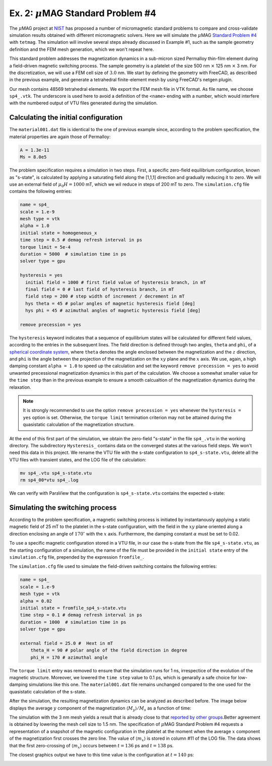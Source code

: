 

Ex. 2: :math:`\mu`\ MAG Standard Problem \#4
============================================

The  :math:`\mu`\ MAG project at `NIST <https://www.ctcms.nist.gov/~rdm/mumag.org.html>`_ has proposed a number of micromagnetic standard problems to compare and cross-validate simulation results obtained with different micromagnetic solvers. Here we will simulate the :math:`\mu`\ MAG `Standard Problem \#4 <https://www.ctcms.nist.gov/~rdm/std4/spec4.html>`_ with ``tetmag``. The simulation will involve several steps already discussed in Example \#1, such as the sample geometry definition and the FEM mesh generation, which we won't repeat here.

This standard problem addresses the magnetization dynamics in a sub-micron sized Permalloy thin-film element during a field-driven magnetic switching process. The sample geometry is a platelet of the size 500 nm :math:`\times` 125 nm :math:`\times` 3 nm. For the discretization, we will use a FEM cell size of :math:`3.0` nm. We start by defining the geometry with FreeCAD, as described in the previous example, and generate a tetrahedral finite-element mesh by using FreeCAD's netgen plugin.


.. image:: ./../figs/example2/mesh_freecad.png

Our mesh contains 48569 tetrahedral elements. We export the FEM mesh file in VTK format. As file name, we choose ``sp4_.vtk``. The underscore is used here to avoid a definition of the ``<name>`` ending with a number, which would interfere with the numbered output of VTU files generated during the simulation.


Calculating the initial configuration
-------------------------------------


The ``material001.dat`` file is identical to the one of previous example since, according to the problem specification, the material properties are again those of Permalloy:

.. code-block:: RST
		
		A = 1.3e-11
		Ms = 8.0e5

The problem specification requires a simulation in two steps. First, a specific zero-field equilibrium configuration, known as "s-state", is calculated by applying a saturating field along the [1,1,1] direction and gradually reducing it to zero. We will use an external field of :math:`\mu_0 H=1000` mT, which we wil reduce in steps of 200 mT to zero. The ``simulation.cfg`` file contains the following entries:

.. code-block:: RST

		name = sp4_
		scale = 1.e-9
		mesh type = vtk
		alpha = 1.0
		initial state = homogeneous_x 
		time step = 0.5 # demag refresh interval in ps
		torque limit = 5e-4
		duration = 5000  # simulation time in ps
		solver type = gpu
		
		hysteresis = yes
		  initial field = 1000 # first field value of hysteresis branch, in mT
		  final field = 0 # last field of hysteresis branch, in mT
		  field step = 200 # step width of increment / decrement in mT
		  hys theta = 45 # polar angles of magnetic hysteresis field [deg]
		  hys phi = 45 # azimuthal angles of magnetic hysteresis field [deg]

		remove precession = yes



The ``hysteresis`` keyword indicates that a sequence of equilibrium states will be calculated for different field values, according to the entries in the subsequent lines. The field direction is defined through two angles, ``theta`` and ``phi``, of a `spherical coordinate system <https://en.wikipedia.org/wiki/Spherical_coordinate_system>`_, where ``theta`` denotes the angle enclosed between the magnetization and the :math:`z` direction, and ``phi`` is the angle between the projection of the magnetization on the :math:`xy` plane and the :math:`x` axis. We use, again, a high damping constant ``alpha = 1.0`` to speed up the calculation and set the keyword ``remove precession = yes`` to  avoid unwanted precessional magnetization dynamics in this part of the calculation. We choose a somewhat smaller value for the ``time step`` than in the previous example to ensure a smooth calcualtion of the magnetization dynamics during the relaxation.

.. note ::
  It is strongly recommended to use the option ``remove precession = yes`` whenever the ``hysteresis =  yes`` option is set. Otherwise,  the ``torque limit`` termination criterion may not be attained during the quasistatic calculation of the magnetization structure.



At the end of this first part of the simulation, we obtain the zero-field "s-state" in the file ``sp4_.vtu`` in the working directory. The subdirectory ``Hysteresis_`` contains data on the converged states at the various field steps. We won't need this data in this project. We rename the VTU file with the s-state configuration to ``sp4_s-state.vtu``, delete all the VTU files with transient states, and the LOG file of the calculation:

.. code-block:: BASH

		mv sp4_.vtu sp4_s-state.vtu
		rm sp4_00*vtu sp4_.log 


We can verify with ParaView that the configuration is ``sp4_s-state.vtu`` contains the expected s-state:

.. image:: ./../figs/example2/s-state.png


Simulating the switching process
--------------------------------

According to the problem specification, a magnetic switching process is initiated by instantanously applying a static magnetic field of 25 mT to the platelet in the s-state configuration, with the field in the :math:`xy` plane oriented along a direction enclosing an angle of :math:`170^\circ` with the :math:`x` axis.
Furthermore, the damping constant :math:`\alpha` must be set to 0.02. 

To use a specific magnetic configuration stored in a VTU file, in our case the s-state from the file ``sp4_s-state.vtu``, as the starting configuration of a simulation, the name of the file must be provided in the ``initial state`` entry of the ``simulation.cfg`` file, prepended by the expression ``fromfile_``.

The ``simulation.cfg`` file used to simulate the field-driven switching contains the following entries:


.. code-block:: RST

		name = sp4_
		scale = 1.e-9
		mesh type = vtk
		alpha = 0.02
		initial state = fromfile_sp4_s-state.vtu
		time step = 0.1 # demag refresh interval in ps
		duration = 1000  # simulation time in ps
		solver type = gpu

		external field = 25.0 #  Hext in mT
		    theta_H = 90 # polar angle of the field direction in degree
		    phi_H = 170 # azimuthal angle


The ``torque limit`` entry was removed to ensure that the simulation runs for 1 ns, irrespectice of the evolution of the magnetic structure. Moreover, we lowered the ``time step`` value to 0.1 ps, which is genarally a safe choice for low-damping simulations like this one. 
The ``material001.dat`` file remains unchanged compared to the one used for the quasistatic calculation of the s-state.

After the simulation, the resulting magnetization dynamics can be analyzed as described before. The image below displays the average :math:`y` component of the magnetization :math:`\langle M_y\rangle/M_s` as a function of time:

.. image:: ./../figs/example2/my_vs_t.png

	  

The simulation with the 3 nm mesh yields a result that is already close to that `reported by other groups <https://www.ctcms.nist.gov/~rdm/std4/results.html>`_.Better agreement is obtained by lowering the mesh cell size to 1.5 nm. 
The specification of :math:`\mu`\ MAG Standard Problem \#4 requests a representation of a snapshot of the magnetic configuration in the platelet at the moment when the average :math:`x` component of the magnetization first crosses the zero line. The value of :math:`\langle m_x\rangle` is stored in column \#11 of the LOG file. The data shows that the first zero-crossing of :math:`\langle m_x\rangle` occurs between :math:`t=136` ps and :math:`t=138` ps. 


.. code-block:: RST
	  :emphasize-lines:  4, 5

	    ...
	    132.0000        19906.6614      18013.1318      2884.8823       0.0000  -991.3528       0.0000  0.0000  0.0000  3.664e-01       0.08158099865  0.7481174953 -0.1264239146       -0.024620  0.004341  0.000000
	    134.0000        19811.6267      18414.0172      3004.6501       0.0000  -1607.0406      0.0000  0.0000  0.0000  3.761e-01       0.04951089997  0.7435191546 -0.1294557353       -0.024620  0.004341  0.000000
	    136.0000        19712.4086      18811.0095      3126.6089       0.0000  -2225.2098      0.0000  0.0000  0.0000  3.851e-01       0.01706620831  0.7375109115  -0.132472287       -0.024620  0.004341  0.000000
	    138.0000        19608.9898      19203.9153      3249.6787       0.0000  -2844.6042      0.0000  0.0000  0.0000  3.941e-01       -0.01569285578   0.7300725374  -0.1354566535    -0.024620  0.004341  0.000000
	    140.0000        19501.3684      19592.6391      3372.7034       0.0000  -3463.9740      0.0000  0.0000  0.0000  4.029e-01       -0.04870499786   0.7211918037  -0.1383929318    -0.024620  0.004341  0.000000
	    ...


The closest graphics output we have to this time value is the configuration at :math:`t=140` ps:


.. image:: ./../figs/example2/zero_crossing.png


	   
	   


